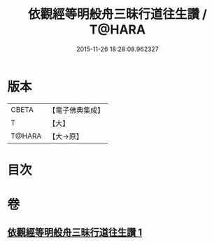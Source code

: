 #+TITLE: 依觀經等明般舟三昧行道往生讚 / T@HARA
#+DATE: 2015-11-26 18:28:08.962327
* 版本
 |     CBETA|【電子佛典集成】|
 |         T|【大】     |
 |    T@HARA|【大→原】   |

* 目次
* 卷
** [[file:KR6p0076_001.txt][依觀經等明般舟三昧行道往生讚 1]]
